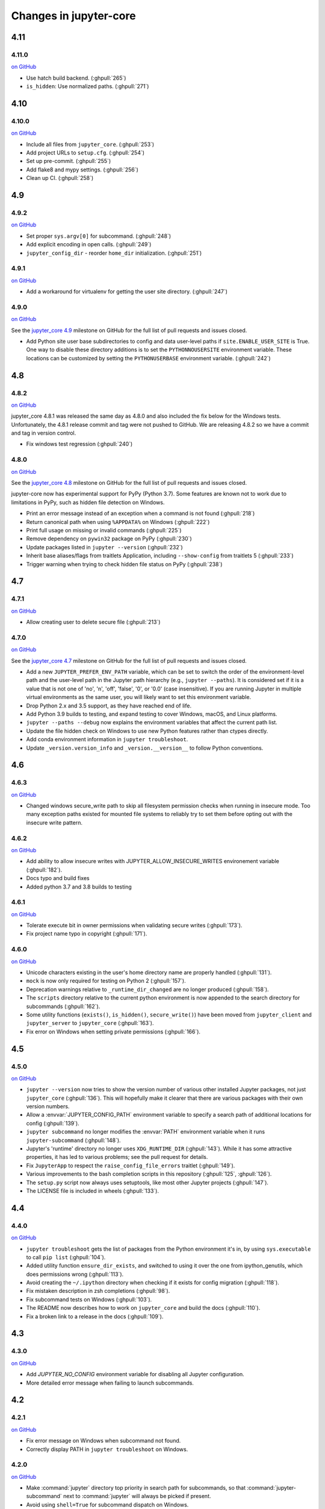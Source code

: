 Changes in jupyter-core
=======================

4.11
----

4.11.0
~~~~~~

`on
GitHub <https://github.com/jupyter/jupyter_core/releases/tag/4.11.0>`__

* Use hatch build backend. (:ghpull:`265`)
* ``is_hidden``: Use normalized paths. (:ghpull:`271`)

4.10
----

4.10.0
~~~~~~

`on
GitHub <https://github.com/jupyter/jupyter_core/releases/tag/4.10.0>`__

* Include all files from ``jupyter_core``. (:ghpull:`253`)
* Add project URLs to ``setup.cfg``. (:ghpull:`254`)
* Set up pre-commit. (:ghpull:`255`)
* Add flake8 and mypy settings. (:ghpull:`256`)
* Clean up CI. (:ghpull:`258`)

4.9
---

4.9.2
~~~~~

`on
GitHub <https://github.com/jupyter/jupyter_core/releases/tag/4.9.1>`__

* Set proper ``sys.argv[0]`` for subcommand. (:ghpull:`248`)
* Add explicit encoding in open calls. (:ghpull:`249`)
* ``jupyter_config_dir`` - reorder ``home_dir`` initialization.  (:ghpull:`251`)

4.9.1
~~~~~

`on
GitHub <https://github.com/jupyter/jupyter_core/releases/tag/4.9.0>`__

- Add a workaround for virtualenv for getting the user site directory. (:ghpull:`247`)


4.9.0
~~~~~

`on
GitHub <https://github.com/jupyter/jupyter_core/releases/tag/4.9.0>`__

See the `jupyter_core
4.9 <https://github.com/jupyter/jupyter_core/milestone/21?closed=1>`__
milestone on GitHub for the full list of pull requests and issues closed.

- Add Python site user base subdirectories to config and data user-level paths
  if ``site.ENABLE_USER_SITE`` is True. One way to disable these directory
  additions is to set the ``PYTHONNOUSERSITE`` environment variable. These
  locations can be customized by setting the ``PYTHONUSERBASE`` environment
  variable. (:ghpull:`242`)


4.8
---

4.8.2
~~~~~
`on
GitHub <https://github.com/jupyter/jupyter_core/releases/tag/4.8.2>`__

jupyter_core 4.8.1 was released the same day as 4.8.0 and also included the fix
below for the Windows tests. Unfortunately, the 4.8.1 release commit and tag
were not pushed to GitHub. We are releasing 4.8.2 so we have a commit and tag
in version control.

- Fix windows test regression (:ghpull:`240`)

4.8.0
~~~~~

`on
GitHub <https://github.com/jupyter/jupyter_core/releases/tag/4.8.0>`__

See the `jupyter_core
4.8 <https://github.com/jupyter/jupyter_core/milestone/20?closed=1>`__
milestone on GitHub for the full list of pull requests and issues closed.

jupyter-core now has experimental support for PyPy (Python 3.7). Some features are known not to work due to limitations in PyPy, such as hidden file detection on Windows.

- Print an error message instead of an exception when a command is not found (:ghpull:`218`)
- Return canonical path when using ``%APPDATA%`` on Windows (:ghpull:`222`)
- Print full usage on missing or invalid commands (:ghpull:`225`)
- Remove dependency on ``pywin32`` package on PyPy (:ghpull:`230`)
- Update packages listed in ``jupyter --version`` (:ghpull:`232`)
- Inherit base aliases/flags from traitlets Application, including ``--show-config`` from traitlets 5 (:ghpull:`233`)
- Trigger warning when trying to check hidden file status on PyPy (:ghpull:`238`)

4.7
---

4.7.1
~~~~~

`on
GitHub <https://github.com/jupyter/jupyter_core/releases/tag/4.7.1>`__

- Allow creating user to delete secure file (:ghpull:`213`)

4.7.0
~~~~~

`on
GitHub <https://github.com/jupyter/jupyter_core/releases/tag/4.7.0>`__

See the `jupyter_core
4.7 <https://github.com/jupyter/jupyter_core/milestone/19?closed=1>`__
milestone on GitHub for the full list of pull requests and issues closed.

- Add a new ``JUPYTER_PREFER_ENV_PATH`` variable, which can be set to switch
  the order of the environment-level path and the user-level path in the
  Jupyter path hierarchy (e.g., ``jupyter --paths``). It is considered set if
  it is a value that is not one of 'no', 'n', 'off', 'false', '0', or '0.0'
  (case insensitive). If you are running Jupyter in multiple virtual
  environments as the same user, you will likely want to set this environment
  variable.
- Drop Python 2.x and 3.5 support, as they have reached end of life.
- Add Python 3.9 builds to testing, and expand testing to cover Windows, macOS, and Linux platforms.
- ``jupyter --paths --debug`` now explains the environment variables that affect the current path list.
- Update the file hidden check on Windows to use new Python features rather than ctypes directly.
- Add conda environment information in ``jupyter troubleshoot``.
- Update ``_version.version_info`` and ``_version.__version__`` to follow Python conventions.

4.6
---

4.6.3
~~~~~

`on
GitHub <https://github.com/jupyter/jupyter_core/releases/tag/4.6.3>`__

- Changed windows secure_write path to skip all filesystem permission checks when running in insecure mode.
  Too many exception paths existed for mounted file systems to reliably try to set them before opting out with the insecure write pattern.


4.6.2
~~~~~

`on
GitHub <https://github.com/jupyter/jupyter_core/releases/tag/4.6.2>`__

- Add ability to allow insecure writes with JUPYTER_ALLOW_INSECURE_WRITES environement variable (:ghpull:`182`).
- Docs typo and build fixes
- Added python 3.7 and 3.8 builds to testing

4.6.1
~~~~~

`on
GitHub <https://github.com/jupyter/jupyter_core/releases/tag/4.6.1>`__

- Tolerate execute bit in owner permissions when validating secure writes (:ghpull:`173`).
- Fix project name typo in copyright (:ghpull:`171`).

4.6.0
~~~~~

`on
GitHub <https://github.com/jupyter/jupyter_core/releases/tag/4.6.0>`__

- Unicode characters existing in the user's home directory name are properly
  handled (:ghpull:`131`).
- ``mock`` is now only required for testing on Python 2 (:ghpull:`157`).
- Deprecation warnings relative to ``_runtime_dir_changed`` are no longer
  produced (:ghpull:`158`).
- The ``scripts`` directory relative to the current python environment is
  now appended to the search directory for subcommands (:ghpull:`162`).
- Some utility functions (``exists()``, ``is_hidden()``, ``secure_write()``)
  have been moved from ``jupyter_client`` and ``jupyter_server`` to
  ``jupyter_core`` (:ghpull:`163`).
- Fix error on Windows when setting private permissions (:ghpull:`166`).

4.5
---

4.5.0
~~~~~

`on
GitHub <https://github.com/jupyter/jupyter_core/releases/tag/4.5.0>`__

- ``jupyter --version`` now tries to show the version number of various other
  installed Jupyter packages, not just ``jupyter_core`` (:ghpull:`136`).
  This will hopefully make it clearer that there are various packages with
  their own version numbers.
- Allow a :envvar:`JUPYTER_CONFIG_PATH` environment variable to specify a
  search path of additional locations for config (:ghpull:`139`).
- ``jupyter subcommand`` no longer modifies the :envvar:`PATH` environment
  variable when it runs ``jupyter-subcommand`` (:ghpull:`148`).
- Jupyter's 'runtime' directory no longer uses ``XDG_RUNTIME_DIR``
  (:ghpull:`143`). While it has some attractive properties, it has led to
  various problems; see the pull request for details.
- Fix ``JupyterApp`` to respect the ``raise_config_file_errors`` traitlet
  (:ghpull:`149`).
- Various improvements to the bash completion scripts in this repository
  (:ghpull:`125`, :ghpull:`126`).
- The ``setup.py`` script now always uses setuptools, like most other Jupyter
  projects (:ghpull:`147`).
- The LICENSE file is included in wheels (:ghpull:`133`).

4.4
---

4.4.0
~~~~~

`on
GitHub <https://github.com/jupyter/jupyter_core/releases/tag/4.4.0>`__

- ``jupyter troubleshoot`` gets the list of packages from the Python environment
  it's in, by using ``sys.executable`` to call ``pip list`` (:ghpull:`104`).
- Added utility function ``ensure_dir_exists``, and switched to using it over
  the one from ipython_genutils, which does permissions wrong (:ghpull:`113`).
- Avoid creating the ``~/.ipython`` directory when checking if it exists for
  config migration (:ghpull:`118`).
- Fix mistaken description in zsh completions (:ghpull:`98`).
- Fix subcommand tests on Windows (:ghpull:`103`).
- The README now describes how to work on ``jupyter_core`` and build the docs
  (:ghpull:`110`).
- Fix a broken link to a release in the docs (:ghpull:`109`).

4.3
---

4.3.0
~~~~~

`on
GitHub <https://github.com/jupyter/jupyter_core/releases/tag/4.3.0>`__

- Add `JUPYTER_NO_CONFIG` environment variable for disabling all Jupyter configuration.
- More detailed error message when failing to launch subcommands.


4.2
---

4.2.1
~~~~~

`on
GitHub <https://github.com/jupyter/jupyter_core/releases/tag/4.2.1>`__

- Fix error message on Windows when subcommand not found.
- Correctly display PATH in ``jupyter troubleshoot`` on Windows.

4.2.0
~~~~~

`on
GitHub <https://github.com/jupyter/jupyter_core/releases/tag/4.2.0>`__

- Make :command:`jupyter` directory top priority in search path for subcommands,
  so that :command:`jupyter-subcommand` next to :command:`jupyter` will always be picked if present.
- Avoid using ``shell=True`` for subcommand dispatch on Windows.

4.1
---

4.1.1
~~~~~

`on
GitHub <https://github.com/jupyter/jupyter_core/releases/tag/4.1.1>`__

- Include symlink directory and real location on subcommand PATH when :file:`jupyter` is a symlink.


4.1.0
~~~~~

`on
GitHub <https://github.com/jupyter/jupyter_core/releases/tag/4.1.0>`__

- Add ``jupyter.py`` module, so that :command:`python -m jupyter` always works.
- Add prototype ``jupyter troubleshoot`` command for displaying environment info.
- Ensure directory containing ``jupyter`` executable is included when dispatching subcommands.
- Unicode fixes for Legacy Python.


4.0
---

4.0.6
~~~~~

`on
GitHub <https://github.com/jupyter/jupyter_core/releases/tag/4.0.6>`__

-  fix typo preventing migration when custom.css is missing

4.0.5
~~~~~

`on
GitHub <https://github.com/jupyter/jupyter_core/releases/tag/4.0.5>`__

-  fix subcommands on Windows (yes, again)
-  fix migration when custom.js/css are not present

4.0.4
~~~~~

`on
GitHub <https://github.com/jupyter/jupyter_core/releases/tag/4.0.4>`__

-  fix subcommands on Windows (again)
-  ensure ``jupyter --version`` outputs to stdout

4.0.3
~~~~~

`on
GitHub <https://github.com/jupyter/jupyter_core/releases/tag/4.0.3>`__

-  setuptools fixes needed to run on Windows

4.0.2
~~~~~

`on
GitHub <https://github.com/jupyter/jupyter_core/releases/tag/4.0.2>`__

-  fixes for jupyter-migrate

4.0.1
~~~~~

`on
GitHub <https://github.com/jupyter/jupyter_core/releases/tag/4.0.1>`__

This is the first release of the jupyter-core package.
